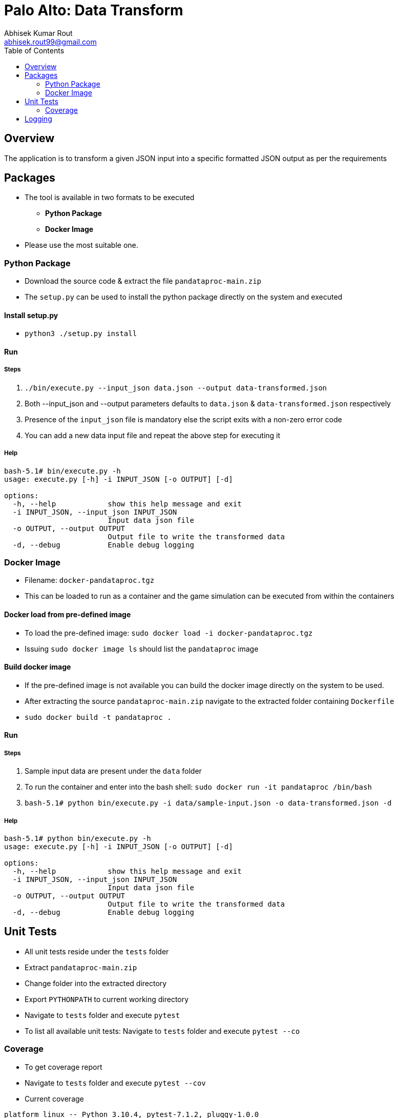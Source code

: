 = Palo Alto: Data Transform
Abhisek Kumar Rout <abhisek.rout99@gmail.com>
:toc:

== Overview

The application is to transform a given JSON input into a specific formatted JSON output as per the requirements

== Packages

* The tool is available in two formats to be executed
    ** **Python Package**
    ** **Docker Image**
* Please use the most suitable one.

=== Python Package
* Download the source code & extract the file `pandataproc-main.zip`
* The `setup.py` can be used to install the python package directly on the system and executed

==== Install setup.py

* `python3 ./setup.py install`

==== Run

===== Steps
. `./bin/execute.py --input_json data.json --output data-transformed.json`
. Both --input_json and --output parameters defaults to `data.json` & `data-transformed.json` respectively
. Presence of the `input_json` file is mandatory else the script exits with a non-zero error code
. You can add a new data input file and repeat the above step for executing it

===== Help
[source]
----------------------------------------------------------------------------------------
bash-5.1# bin/execute.py -h
usage: execute.py [-h] -i INPUT_JSON [-o OUTPUT] [-d]

options:
  -h, --help            show this help message and exit
  -i INPUT_JSON, --input_json INPUT_JSON
                        Input data json file
  -o OUTPUT, --output OUTPUT
                        Output file to write the transformed data
  -d, --debug           Enable debug logging

----------------------------------------------------------------------------------------

=== Docker Image
* Filename: `docker-pandataproc.tgz`
* This can be loaded to run as a container and the game simulation can be executed from within the containers

==== Docker load from pre-defined image

* To load the pre-defined image: `sudo docker load -i docker-pandataproc.tgz`
* Issuing `sudo docker image ls` should list the `pandataproc` image

==== Build docker image

* If the pre-defined image is not available you can build the docker image directly on the system to be used.
* After extracting the source `pandataproc-main.zip` navigate to the extracted folder containing `Dockerfile`
* `sudo docker build -t pandataproc .`

==== Run

===== Steps
. Sample input data are present under the `data` folder
. To run the container and enter into the bash shell:
    `sudo docker run -it pandataproc /bin/bash`
. `bash-5.1# python bin/execute.py -i data/sample-input.json -o data-transformed.json -d`

===== Help
[source]
----------------------------------------------------------------------------------------
bash-5.1# python bin/execute.py -h
usage: execute.py [-h] -i INPUT_JSON [-o OUTPUT] [-d]

options:
  -h, --help            show this help message and exit
  -i INPUT_JSON, --input_json INPUT_JSON
                        Input data json file
  -o OUTPUT, --output OUTPUT
                        Output file to write the transformed data
  -d, --debug           Enable debug logging
----------------------------------------------------------------------------------------


== Unit Tests

* All unit tests reside under the `tests` folder
* Extract `pandataproc-main.zip`
* Change folder into the extracted directory
* Export `PYTHONPATH` to current working directory
* Navigate to `tests` folder and execute `pytest`
* To list all available unit tests: Navigate to `tests` folder and execute `pytest --co`

=== Coverage
* To get coverage report
* Navigate to `tests` folder and execute `pytest --cov`
* Current coverage

[source]
----------------------------------------------------------------------------------------
platform linux -- Python 3.10.4, pytest-7.1.2, pluggy-1.0.0
rootdir: /home/abhi/git/pandataproc
plugins: cov-3.0.0
collected 7 items

test_dataprocessor.py .......                                                                                                                                                                       [100%]

---------- coverage: platform linux, python 3.10.4-final-0 -----------
Name                                                 Stmts   Miss  Cover
------------------------------------------------------------------------
/home/abhi/git/pandataproc/panlib/__init__.py            0      0   100%
/home/abhi/git/pandataproc/panlib/dataprocessor.py      59      0   100%
__init__.py                                              0      0   100%
test_dataprocessor.py                                   42      0   100%
------------------------------------------------------------------------
TOTAL                                                  101      0   100%


----------------------------------------------------------------------------------------

== Logging

* By default, the logs are sent to `STDOUT`
* To enable debug logs please pass `--debug` or `-d` flag to `execute.py`
    ** Example: `bin/execute.py --input_json data/data.json --debug`
